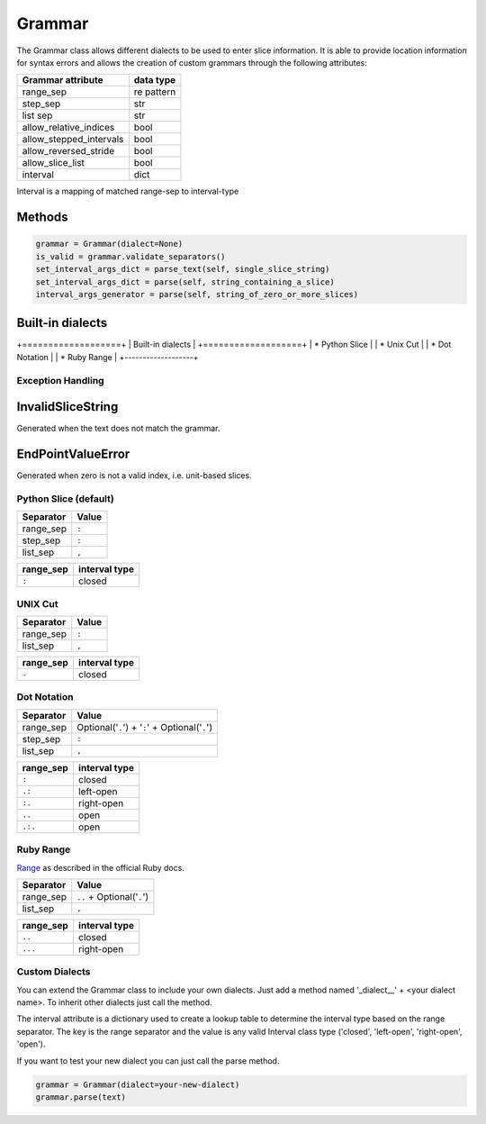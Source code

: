 Grammar
=======

The Grammar class allows different dialects to be used to enter slice
information. It is able to provide location information for syntax errors and
allows the creation of custom grammars through the following attributes:

=======================  ==========
Grammar attribute        data type
=======================  ==========
range_sep                re pattern
step_sep                 str
list sep                 str
allow_relative_indices   bool
allow_stepped_intervals  bool
allow_reversed_stride    bool
allow_slice_list         bool
interval                 dict
=======================  ==========

Interval is a mapping of matched range-sep to interval-type

Methods
^^^^^^^

.. code-block:: python

    grammar = Grammar(dialect=None)
    is_valid = grammar.validate_separators()
    set_interval_args_dict = parse_text(self, single_slice_string)
    set_interval_args_dict = parse(self, string_containing_a_slice)
    interval_args_generator = parse(self, string_of_zero_or_more_slices)


Built-in dialects
^^^^^^^^^^^^^^^^^

+===================+
| Built-in dialects |
+===================+
| * Python Slice    |
| * Unix Cut        |
| * Dot Notation    |
| * Ruby Range      |
+-------------------+


Exception Handling
------------------

InvalidSliceString
^^^^^^^^^^^^^^^^^^
Generated when the text does not match the grammar.

EndPointValueError
^^^^^^^^^^^^^^^^^^
Generated when zero is not a valid index, i.e. unit-based slices.


Python Slice (default)
----------------------

=========  =====
Separator  Value
=========  =====
range_sep  ``:``
step_sep   ``:``
list_sep   ``,``
=========  =====

======================  =====
Attribute               Value
======================  =====
allow_relative_indices  True
allow_stepped_intervals True
allow_reversed_stride   True
allow_slice_list        True
======================  =====

=========  =============
range_sep  interval type
=========  =============
``:``      closed
=========  =============


UNIX Cut
--------

=========  =====
Separator  Value
=========  =====
range_sep  ``:``
list_sep   ``,``
=========  =====

======================  =====
Attribute               Value
======================  =====
allow_relative_indices  False
allow_stepped_intervals False
allow_reversed_stride   False
allow_slice_list        True
======================  =====

=========  =============
range_sep  interval type
=========  =============
``-``      closed
=========  =============


Dot Notation
------------

=========  ===============================================
Separator  Value
=========  ===============================================
range_sep  Optional('``.``') + '``:``' + Optional('``.``')
step_sep   ``:``
list_sep   ``,``
=========  ===============================================

======================  =====
Attribute               Value
======================  =====
allow_relative_indices  True
allow_stepped_intervals True
allow_reversed_stride   True
allow_slice_list        True
======================  =====

=========  =============
range_sep  interval type
=========  =============
``:``      closed
``.:``     left-open
``:.``     right-open
``..``     open
``.:.``    open
=========  =============

Ruby Range
----------
`Range <http://www.ruby-doc.org/core-2.1.2/Range.html>`_ as described in the
official Ruby docs.

=========  ==========================
Separator  Value
=========  ==========================
range_sep  ``..`` + Optional('``.``')
list_sep   ``,``
=========  ==========================

======================  =====
Attribute               Value
======================  =====
allow_relative_indices  True
allow_stepped_intervals False
allow_reversed_stride   False
allow_slice_list        True
======================  =====

=========  =============
range_sep  interval type
=========  =============
``..``     closed
``...``    right-open
=========  =============

Custom Dialects
---------------

You can extend the Grammar class to include your own dialects.  Just add a
method named '_dialect__' + <your dialect name>.  To inherit other dialects
just call the method.

The interval attribute is a dictionary used to create a lookup table to
determine the interval type based on the range separator.  The key is the range
separator and the value is any valid Interval class type ('closed',
'left-open', 'right-open', 'open').

If you want to test your new dialect you can just call the parse method.

.. code-block:: python

    grammar = Grammar(dialect=your-new-dialect)
    grammar.parse(text)
